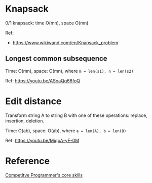 * Knapsack
  0/1 knapsack: time O(mn), space O(mn)

  Ref:
  + https://www.wikiwand.com/en/Knapsack_problem

** Longest common subsequence
   Time: O(mn), space: O(mn), where ~m = len(s1), n = len(s2)~

   Ref: https://youtu.be/ASoaQq66foQ

* Edit distance
  Transform string A to string B with one of these operations: replace, insertion, deletion.

  Time: O(ab), space: O(ab), where ~a = len(A), b = len(B)~

  Ref: https://youtu.be/MiqoA-yF-0M

* Reference
[[https://bit.ly/3nGmgOB][Competitve Programmer's core skills]]
